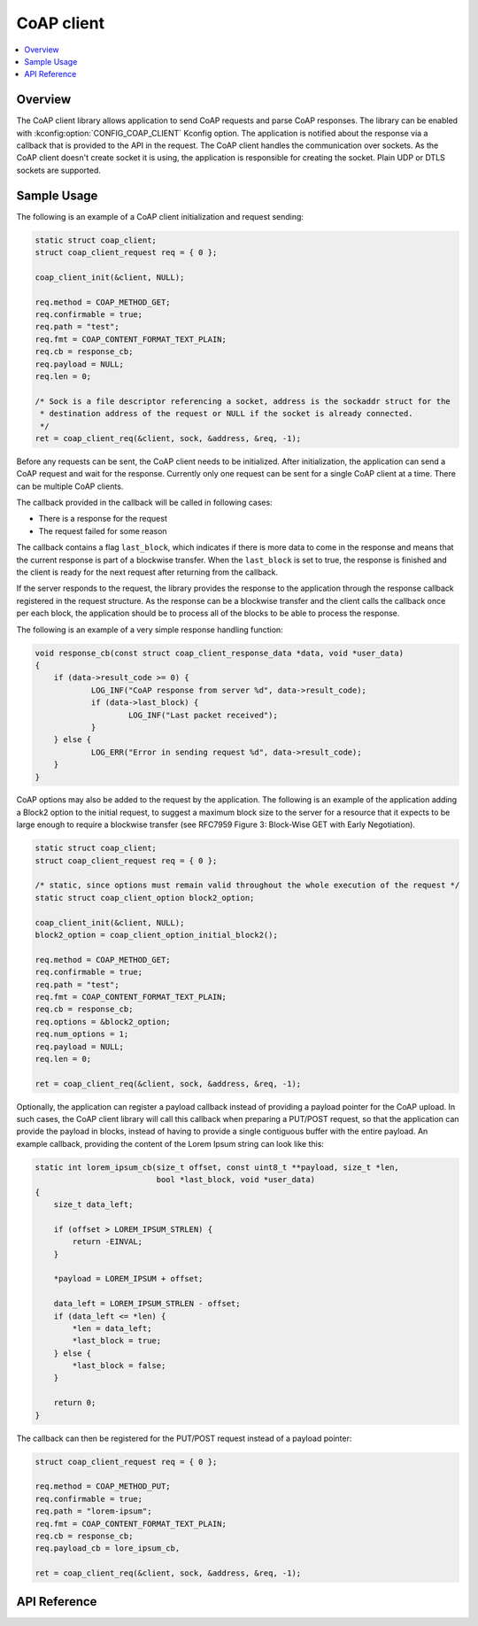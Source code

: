 .. _coap_client_interface:

CoAP client
###########

.. contents::
    :local:
    :depth: 2

Overview
********

The CoAP client library allows application to send CoAP requests and parse CoAP responses.
The library can be enabled with :kconfig:option:`CONFIG_COAP_CLIENT` Kconfig option.
The application is notified about the response via a callback that is provided to the API
in the request. The CoAP client handles the communication over sockets.
As the CoAP client doesn't create socket it is using, the application is responsible for creating
the socket. Plain UDP or DTLS sockets are supported.

Sample Usage
************

The following is an example of a CoAP client initialization and request sending:

.. code-block:: c

    static struct coap_client;
    struct coap_client_request req = { 0 };

    coap_client_init(&client, NULL);

    req.method = COAP_METHOD_GET;
    req.confirmable = true;
    req.path = "test";
    req.fmt = COAP_CONTENT_FORMAT_TEXT_PLAIN;
    req.cb = response_cb;
    req.payload = NULL;
    req.len = 0;

    /* Sock is a file descriptor referencing a socket, address is the sockaddr struct for the
     * destination address of the request or NULL if the socket is already connected.
     */
    ret = coap_client_req(&client, sock, &address, &req, -1);

Before any requests can be sent, the CoAP client needs to be initialized.
After initialization, the application can send a CoAP request and wait for the response.
Currently only one request can be sent for a single CoAP client at a time. There can be multiple
CoAP clients.

The callback provided in the callback will be called in following cases:

- There is a response for the request
- The request failed for some reason

The callback contains a flag ``last_block``, which indicates if there is more data to come in the
response and means that the current response is part of a blockwise transfer. When the
``last_block`` is set to true, the response is finished and the client is ready for the next request
after returning from the callback.

If the server responds to the request, the library provides the response to the
application through the response callback registered in the request structure.
As the response can be a blockwise transfer and the client calls the callback once per each
block, the application should be to process all of the blocks to be able to process the response.

The following is an example of a very simple response handling function:

.. code-block:: c

    void response_cb(const struct coap_client_response_data *data, void *user_data)
    {
        if (data->result_code >= 0) {
	        LOG_INF("CoAP response from server %d", data->result_code);
                if (data->last_block) {
                        LOG_INF("Last packet received");
                }
        } else {
                LOG_ERR("Error in sending request %d", data->result_code);
        }
    }

CoAP options may also be added to the request by the application. The following is an example of
the application adding a Block2 option to the initial request, to suggest a maximum block size to
the server for a resource that it expects to be large enough to require a blockwise transfer (see
RFC7959 Figure 3: Block-Wise GET with Early Negotiation).

.. code-block:: c

    static struct coap_client;
    struct coap_client_request req = { 0 };

    /* static, since options must remain valid throughout the whole execution of the request */
    static struct coap_client_option block2_option;

    coap_client_init(&client, NULL);
    block2_option = coap_client_option_initial_block2();

    req.method = COAP_METHOD_GET;
    req.confirmable = true;
    req.path = "test";
    req.fmt = COAP_CONTENT_FORMAT_TEXT_PLAIN;
    req.cb = response_cb;
    req.options = &block2_option;
    req.num_options = 1;
    req.payload = NULL;
    req.len = 0;

    ret = coap_client_req(&client, sock, &address, &req, -1);

Optionally, the application can register a payload callback instead of providing a payload pointer
for the CoAP upload. In such cases, the CoAP client library will call this callback when preparing
a PUT/POST request, so that the application can provide the payload in blocks, instead of having to
provide a single contiguous buffer with the entire payload. An example callback, providing the
content of the Lorem Ipsum string can look like this:

.. code-block:: c

    static int lorem_ipsum_cb(size_t offset, const uint8_t **payload, size_t *len,
                              bool *last_block, void *user_data)
    {
        size_t data_left;

        if (offset > LOREM_IPSUM_STRLEN) {
            return -EINVAL;
        }

        *payload = LOREM_IPSUM + offset;

        data_left = LOREM_IPSUM_STRLEN - offset;
        if (data_left <= *len) {
            *len = data_left;
            *last_block = true;
        } else {
            *last_block = false;
        }

        return 0;
    }

The callback can then be registered for the PUT/POST request instead of a payload pointer:

.. code-block:: c

    struct coap_client_request req = { 0 };

    req.method = COAP_METHOD_PUT;
    req.confirmable = true;
    req.path = "lorem-ipsum";
    req.fmt = COAP_CONTENT_FORMAT_TEXT_PLAIN;
    req.cb = response_cb;
    req.payload_cb = lore_ipsum_cb,

    ret = coap_client_req(&client, sock, &address, &req, -1);


API Reference
*************

.. doxygengroup:: coap_client
